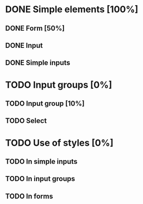 * DONE Simple elements [100%]
** DONE Form [50%]
** DONE Input
** DONE Simple inputs
* TODO Input groups [0%]
** TODO Input group [10%]
** TODO Select
* TODO Use of styles [0%]
** TODO In simple inputs
** TODO In input groups
** TODO In forms
